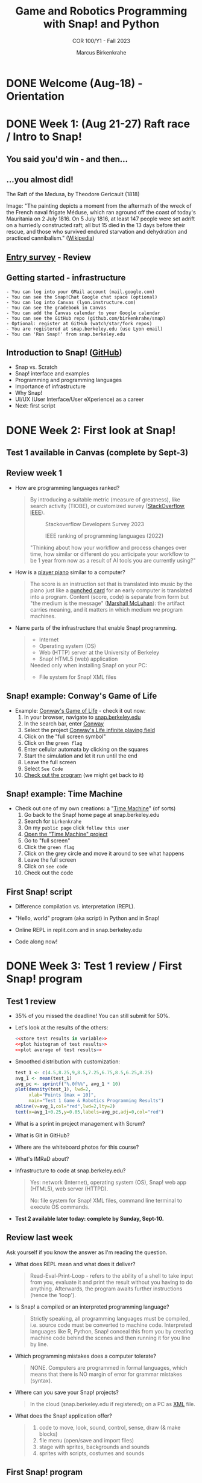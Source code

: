 :REVEAL_PROPERTIES:
#+REVEAL_ROOT: https://cdn.jsdelivr.net/npm/reveal.js
#+REVEAL_REVEAL_JS_VERSION: 4
#+REVEAL_INIT_OPTIONS: transition: 'cube'
#+REVEAL_THEME: black
:END:
#+TITLE:Game and Robotics Programming with Snap! and Python
#+AUTHOR:Marcus Birkenkrahe
#+SUBTITLE: COR 100/Y1 - Fall 2023
#+OPTIONS: toc:1 num:nil
#+STARTUP: overview hideblocks indent inlineimages
#+PROPERTY: header-args:R :results output :noweb yes :session *R*
* DONE Welcome (Aug-18)  - Orientation

#+attr_html: :width 400px
[[../img/snaplogo.png]]

* DONE Week 1: (Aug 21-27) Raft race / Intro to Snap!
#+attr_html: :width 500px
[[../img/raftrace.png]]

** You said you'd win - and then...
#+attr_html: :width 500px
[[../img/raftrace2023.png]]

** ...you almost did!
#+attr_html: :width 500px
[[../img/medusa.jpg]]
#+begin_notes
The Raft of the Medusa, by Theodore Gericault (1818)

Image: "The painting depicts a moment from the aftermath of the wreck
of the French naval frigate Méduse, which ran aground off the coast of
today's Mauritania on 2 July 1816. On 5 July 1816, at least 147 people
were set adrift on a hurriedly constructed raft; all but 15 died in
the 13 days before their rescue, and those who survived endured
starvation and dehydration and practiced cannibalism." ([[https://en.wikipedia.org/wiki/The_Raft_of_the_Medusa][Wikipedia]])
#+end_notes

** [[https://docs.google.com/forms/d/1aKS9FTna_2I5LaLJrhnn5bCYzDhrwjl0O8HzjBFA6J0/edit#responses][Entry survey]] - Review
** Getting started - infrastructure
#+begin_example
- You can log into your GMail account (mail.google.com)
- You can see the Snap!Chat Google chat space (optional)
- You can log into Canvas (lyon.instructure.com)
- You can see the gradebook in Canvas
- You can add the Canvas calendar to your Google calendar
- You can see the GitHub repo (github.com/birkenkrahe/snap)
- Optional: register at GitHub (watch/star/fork repos)
- You are registered at snap.berkeley.edu (use Lyon email)
- You can 'Run Snap!' from snap.berkeley.edu
#+end_example

** Introduction to Snap! ([[https://github.com/birkenkrahe/snap/blob/piHome/org/1_introduction.org][GitHub]])

- Snap vs. Scratch
- Snap! interface and examples
- Programming and programming languages
- Importance of infrastructure
- Why Snap!
- UI/UX (User Interface/User eXperience) as a career
- Next: first script

* DONE Week 2: First look at Snap!
** Test 1 available in Canvas (complete by Sept-3)
** Review week 1

- How are programming languages ranked?
  #+begin_quote
  By introducing a suitable metric (measure of greatness), like search
  activity (TIOBE), or customized survey ([[https://survey.stackoverflow.co/2023/][StackOverflow]], [[https://spectrum.ieee.org/top-programming-languages-2022][IEEE]]).
  #+attr_html: :width 400px
  #+caption: Stackoverflow Developers Survey 2023
  [[../img/stackoverflow.png]]

  #+attr_html: :width 400px
  #+caption: IEEE ranking of programming languages (2022)
  [[../img/ieee_ranking.png]]

  "Thinking about how your workflow and process changes over time, how
  similar or different do you anticipate your workflow to be 1 year
  from now as a result of AI tools you are currently using?"
  #+end_quote

- How is a [[https://www.europeana.eu/en/exhibitions/recording-and-playing-machines/player-piano][player piano]] similar to a computer?
  #+attr_html: :width 400px
  [[../img/player_piano.jpg]]

  #+begin_quote
  The score is an instruction set that is translated into music by the
  piano just like a [[https://en.wikipedia.org/wiki/Punched_card][punched card]] for an early computer is translated
  into a program. Content (score, code) is separate from form but "the
  medium is the message" ([[https://en.wikipedia.org/wiki/The_medium_is_the_message][Marshall McLuhan]]): the artifact carries
  meaning, and it matters in which medium we program machines.
  #+end_quote

- Name parts of the infrastructure that enable Snap! programming.
  #+begin_quote
  #+attr_html: :width 400px
  [[../img/infrastructure.png]]

  - Internet
  - Operating system (OS)
  - Web (HTTP) server at the University of Berkeley
  - Snap! HTML5 (web) application

  Needed only when installing Snap! on your PC:
  - File system for Snap! XML files
  #+end_quote

** Snap! example: Conway's Game of Life
#+attr_html: :width 700px
[[../img/conway.jpg]]

#+begin_notes
- Example: [[https://snap.berkeley.edu/project?username=qw23&projectname=Conway%e2%80%99s%20Life%20infinite%20playing%20field][Conway's Game of Life]] - check it out now:
  1) In your browser, navigate to [[https://snap.berkeley.edu][snap.berkeley.edu]]
  2) In the search bar, enter [[https://snap.berkeley.edu/search?query=conway][Conway]]
  3) Select the project [[https://snap.berkeley.edu/search?query=conway][Conway's Life infinite playing field]]
  4) Click on the "full screen symbol"
  5) Click on the ~green flag~
  6) Enter cellular automata by clicking on the squares
  7) Start the simulation and let it run until the end
  8) Leave the full screen
  9) Select ~See Code~
  10) [[https://snap.berkeley.edu/snap/snap.html#present:Username=qw23&ProjectName=Conway%e2%80%99s%20Life%20infinite%20playing%20field&editMode&noRun][Check out the program]] (we might get back to it)

#+end_notes

** Snap! example: Time Machine
#+attr_html: :width 700px
[[../img/timeMachine.png]]

#+begin_notes
- Check out one of my own creations: a "[[https://snap.berkeley.edu/project?username=birkenkrahe&projectname=TimeMachine][Time Machine]]" (of sorts)
  1) Go back to the Snap! home page at snap.berkeley.edu
  2) Search for ~birkenkrahe~
  3) On my ~public page~ click ~follow this user~
  4) [[https://snap.berkeley.edu/project?username=birkenkrahe&projectname=TimeMachine][Open the "Time Machine" project]]
  5) Go to "full screen"
  6) Click the ~green flag~
  7) Click on the grey circle and move it around to see what happens
  8) Leave the full screen
  9) Click on ~see code~
  10) Check out the code
#+end_notes

** First Snap! script

- Difference compilation vs. interpretation (REPL).

- "Hello, world" program (aka script) in Python and in Snap!

- Online REPL in replit.com and in snap.berkeley.edu

- Code along now!

* DONE Week 3: Test 1 review / First Snap! program
** Test 1 review

- 35% of you missed the deadline! You can still submit for 50%.

- Let's look at the results of the others:
  #+begin_src R :results graphics output file :file ../data/test1.png
    <<store test results in variable>>
    <<plot histogram of test results>>
    <<plot average of test results>>
  #+end_src

  #+RESULTS:
  [[file:../data/test1.png]]

- Smoothed distribution with customization:
  #+begin_src R :results graphics output file :file ../data/test1cust.png
    test_1 <- c(4.5,8.25,9,8.5,7.25,6.75,8.5,6.25,8.25)
    avg_1 <- mean(test_1)
    avg_pc <- sprintf("%.0f%%", avg_1 * 10)
    plot(density(test_1), lwd=2,
         xlab="Points [max = 10]",
         main="Test 1 Game & Robotics Programming Results")
    abline(v=avg_1,col="red",lwd=2,lty=2)
    text(x=avg_1+0.25,y=0.05,labels=avg_pc,adj=0,col="red")
  #+end_src

  #+RESULTS:
  [[file:../data/test1cust.png]]

- What is a sprint in project management with Scrum?

- What is Git in GitHub?

- Where are the whiteboard photos for this course?

- What's IMRaD about?

- Infrastructure to code at snap.berkeley.edu?
  #+begin_quote
  Yes: network (Internet), operating system (OS), Snap! web app
  (HTML5), web server (HTTPD).

  No: file system for Snap! XML files, command line terminal to
  execute OS commands.
  #+end_quote

- *Test 2 available later today: complete by Sunday, Sept-10.*

** Review last week

Ask yourself if you know the answer as I'm reading the question.

- What does REPL mean and what does it deliver?
  #+begin_quote
  Read-Eval-Print-Loop - refers to the ability of a shell to take
  input from you, evaluate it and print the result without you having
  to do anything. Afterwards, the program awaits further instructions
  (hence the 'loop').
  #+end_quote
- Is Snap! a compiled or an interpreted programming language?
  #+begin_quote
  Strictly speaking, all programming languages must be compiled,
  i.e. source code must be converted to machine code. Interpreted
  languages like R, Python, Snap! conceal this from you by creating
  machine code behind the scenes and then running it for you line by
  line.
  #+end_quote
- Which programming mistakes does a computer tolerate?
  #+begin_quote
  NONE. Computers are programmed in formal languages, which means that
  there is NO margin of error for grammar mistakes (syntax).
  #+end_quote
- Where can you save your Snap! projects?
  #+begin_quote
  In the cloud (snap.berkeley.edu if registered); on a PC as [[https://github.com/birkenkrahe/snap/blob/piHome/img/snap_xml.png][XML]] file.
  #+end_quote
- What does the Snap! application offer?
  #+begin_quote
  1) code to move, look, sound, control, sense, draw (& make blocks)
  2) file menu (open/save and import files)
  3) stage with sprites, backgrounds and sounds
  4) sprites with scripts, costumes and sounds
  #+end_quote

** First Snap! program
** Summary

- Test 1 grades as histogram with the R language
- Uploading a project to the cloud with notes
- Uploading costumes and background for sprite and stage
- First Snap! script with motion and control commands

* DONE Week 4: Sequence & Sounds
** Vote for Lyon College this week!

Put this in your daily calendar for daily vote through September 15!
From Lyon marketing:
#+begin_quote
Lyon College is a finalist for best four-year college in the AMP
(Arkansas Money and Politics) Best of 2023!

You can vote once per day through Sept. 15! Go Scots!

https://arkansasmoneypolitics.secondstreetapp.com/og/e404fba6-f03f-4d70-939a-b72afd1dcb42/gallery/396819790
#+end_quote

** Test 2 results and review

- Test results are much worse (76% completion rate)!? ([[https://github.com/birkenkrahe/snap/blob/piHome/img/test2cust.png][GitHub]])
  #+attr_html: :width 500px
  [[file:../img/test2cust.png]]

- Tests are OPEN BOOK which means you can and should open Snap! while
  answering questions. 30 minutes more than enough time to try stuff.

- I will open the old tests after the deadline so that you can see
  your mistakes and try again if you wish.

- Test 3 needs to be completed by next week. Almost all questions can
  be checked right away with the Snap! editor.

*** Review

1. A Snap! project is stored on your PC as an XML file.
2. XML files are text files.
3. Computers do NOT tolerate small programming mistakes.
4. Snap! does allow you to upload your own image.
5. Computers convert human-readable source code into machine code.
6. A Snap! script is blocks snapped together.
7. Snap! is a programming language for graphics and animation.
8. You stop a running script by clicking on it again.
9. You can get background images from anywhere (if allowed).
10. Stage and sprites have scripts, sounds, background/costumes.

** Programming assignments

- I will grade your submissions today and give you feedback.
  
- Two more assignments today (until next week).

** Today: Sequence, sounds, start/stop, looping

* DONE Week 5: Jumping, smooth motion, 3D effects
** Fantastic test improvements!

Nothing to complain about here: average result 82%! ([[https://github.com/birkenkrahe/snap/blob/piHome/img/test1-3.png][GitHub]])
#+attr_html: :width 500px
[[../img/test1-3.png]]

** New test and new assignment coming today

I will grade your previous assignments by next week.

You can complete all assignments late for 50% of the points.

** Today: jumping up and down, smooth motion, 3D-effects

Covering chapters 4-5 in your textbook and in my script (see GitHub).

* DONE Week 6 + 7: Broadcasting and story animation project
* DONE Week 8: Fall break
* DONE Week 9: Spragins House lunch/Events & concurrency
* DONE Week 10: Keyboard interaction
[[../img/class.png]]

** Concern about grades [posted]

A few of you have come forward with concerns about your grades (in
this class). Most of you are in good shape - but a few of you are
toying with fate.

To improve your grade:
- In the remaining tests, work through the questions using Snap! (Why
  would anyone not have 10 points who followed that advice? 
- I gave you 100% participation already because everyone's
  engaged. I'll reduce that grade accordingly if someone's very
  severely slacking.
- We'll start the programming exercises in class so that you have
  something to work with and you can finish and submit them later.
- The H.A.T.S. grade is 25% of your total grade: participate actively
  in the challenge and you'll be OK.
- For the remaining 4 tests, not your first but your best grade will
  be retained. This means that you can redo a test until you get 100%
  (however, there's a waiting period between tests and you won't get
  the correct answers).

** Events and concurrency
  
Welcome back after three weeks of no-code or low-code!

After our story animation, I asked you to work through the topics
"events" and "concurrency" on your own (pp. 53-63 in the textbook).

Events and concurrency example: [[https://snap.berkeley.edu/project?username=birkenkrahe&projectname=Ball][rolling ball]] - two events triggered by
the green flag:
1) glide to right end of the screen then wrap around
2) turn 4 degrees at one time forever

The [[https://snap.berkeley.edu/project?username=birkenkrahe&projectname=Bird][bird]] has even more events:
1) wait and turn
2) change costume and bounce off edge
3) change color
4) change size
5) change whirl effect
6) play sound every 5 seconds

** Today: keyboard input (towards "Helicopter")

[[https://github.com/birkenkrahe/snap/blob/piHome/org/8_keyboard.org][Script in GitHub as always.]]

* DONE Week 11: Project helicopter [H.A.T.S.]

- In the first part of the session, we'll build a minimal helicopter.
- You can upload your finished file for 10 points [[https://lyon.instructure.com/courses/2031/assignments/16834][in Canvas]].
- Improvements to the helicopter: upload new version for bonus points!
- We'll look at the best results in class next week.
- In 2nd part of the session, discuss H.A.T.S. poster / presentation.

* DONE Week 12: Introducing Python

- We're skipping "mouse control" and "making blocks" (GitHub).
- Making blocks means that you can make your own functions.
- [[https://lyon.instructure.com/courses/2031/assignments/16835][3-level maze game instructions]] (bonus assignment)
- Introduction to Python and ="hello, world"= in Snap! and Python
- Introduction to Google Colaboratory (~colab.research.google.com~)
- Optional: look at "Ball and paddle" in Python using ~replit.com~
- Home assignment: explore the ~microbit~ - the brain of the Finch
  
* Week 13: Programming the Finch 2.0: Motion

- Come to the convocation talk on Thursday for some extra bonus
  points: register with the QR code at the entrance.
  file:~/Downloads/FredPriorv3.pdf

- Jakobe and I finished the poster "Mechanical Depression". Sigmund
  Freud would be proud of you (apropos [[https://en.wikipedia.org/wiki/Freudian_slip][parapraxis]]).
  #+attr_html: :width 600px
  [[../img/HATS_COR_100_09.png]]

  PDF: file:../pdf/HATS_COR_100_09.pdf

  - Lecture and practice: Finch 2.0 motion

* Week 14: Programming the Finch 2.0: Lights and sensors
* Week 15: Programming the Finch 2.0: parade project
* H.A.T.S. presentation (Nov 30)



* Week 16: Summary and finish
* Grade graph code
** Grades graph
#+name: test 1-3 results
#+begin_src R :results graphics output file :file ../img/test2cust.png
  test_1 <- c(4.5,8.25,9,8.5,7.25,6.75,8.5,6.25,8.25)
  test_2 <- c(1.5,5,5.5,5.75,7,6,4,3.5,6.5,6,4.75,4.75,6)
  test_3 <- c(10,8,7.5,8.5,6.5,6.5,8.5,10,8,6.5,9.5,9.5)
  avg_1 <- mean(test_1)
  avg_2 <- mean(test_2)
  avg_3 <- mean(test_3)
  avg_pc_1 <- sprintf("%.0f%%", avg_1 * 10)
  avg_pc_2 <- sprintf("%.0f%%", avg_2 * 10)
  avg_pc_3 <- sprintf("%.0f%%", avg_3 * 10)
  d1 = density(test_1)
  d2 = density(test_2)
  d3 = density(test_3)
  xlims <- c(min(d1$x, d2$x), max(d1$x, d2$x))
  ylims <- c(min(d1$y, d2$y, d3$y), max(d1$y, d2$y, d3$y))
  plot(d1, lwd=1, col="blue", xlab="Points [max = 10]",
       main="",xlim=xlims,ylim=ylims)
  title("Game & Robotics Programming Test Results")
  lines(d2, lwd=1, col="red", xlab="")
  lines(d3, lwd=2, col="darkgreen", xlab="Points [max = 10]")
  abline(v=avg_1,col="blue",lwd=1,lty=2)
  abline(v=avg_2,col="red",lwd=1,lty=2)
  abline(v=avg_3,col="darkgreen",lwd=2,lty=2)
  text(x=avg_1+0.25,y=0.05,
       labels=paste("avg 1: ", avg_pc_1),adj=0,col="blue")
  text(x=avg_2+0.25,y=0.05,
       labels=paste("avg 2: ", avg_pc_2),adj=0,col="red")
  text(x=avg_3+0.5,y=0.32,
       labels=paste("avg 3: ", avg_pc_3),adj=0,col="darkgreen")
#+end_src

#+RESULTS: test 1-3 results
[[file:../img/test2cust.png]]

** Noweb code blocks (test 1)

#+name: store test results in variable
#+begin_src R :results graphics output file :file ../data/test1.png
  test_1 <- c(4.5,8.25,9,8.5,7.25,6.75,8.5,6.25,8.25)
#+end_src
#+name: plot histogram of test results
#+begin_src R :results graphics output file :file ../data/test1.png
  hist(test_1,main="Histogram of Test 1 results",xlab="Points")
#+end_src
#+name: plot average of test results
#+begin_src R :results graphics output file :file ../data/test1.png
  abline(v=mean(test_1),col="red",lwd=2,lty=2)
#+end_src

** Noweb code blocks (test 2)

#+name: store test 2 results in variable
#+begin_src R
  test_2 <- c(1.5,5,5.5,5.75,7,6,4,3.5,6.5,6,4.75,4.75,6)
#+end_src
#+name: plot histogram of test 2 results
#+begin_src R
  hist(test_2,main="Histogram of Test 2 results (76% of class)",xlab="Points")
#+end_src
#+name: plot average of test 2 results
#+begin_src R
  abline(v=mean(test_2),col="red",lwd=2,lty=2)
#+end_src
